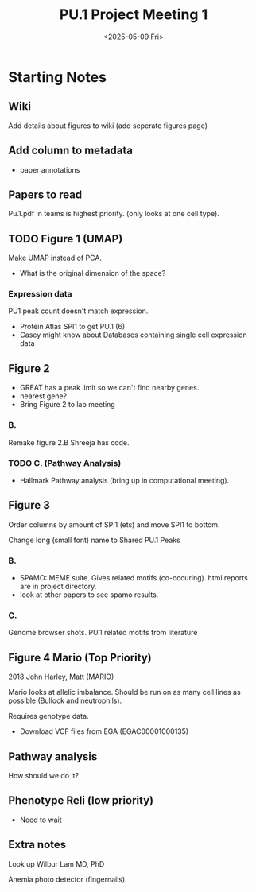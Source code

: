 #+title: PU.1 Project Meeting 1
#+date: <2025-05-09 Fri>
* Starting Notes 

** Wiki

Add details about figures to wiki (add seperate figures page)

** Add column to metadata
- paper annotations 

** Papers to read

Pu.1.pdf in teams is highest priority. (only looks at one cell type).

** TODO Figure 1 (UMAP)

Make UMAP instead of PCA.

- What is the original dimension of the space?

*** Expression data

PU1 peak count doesn't match expression.

- Protein Atlas SPI1 to get PU.1 (6)
- Casey might know about Databases containing single cell expression data


** Figure 2
- GREAT has a peak limit so we can't find nearby genes.
- nearest gene?
- Bring Figure 2 to lab meeting

*** B.

Remake figure 2.B Shreeja has code.

*** TODO C. (Pathway Analysis)

- Hallmark Pathway analysis (bring up in computational meeting).

** Figure 3

Order columns by amount of SPI1 (ets) and  move SPI1 to bottom.

Change long (small font) name to Shared PU.1 Peaks

*** B.

- SPAMO: MEME suite. Gives related motifs (co-occuring). html reports are in project directory.
- look at other papers to see spamo results.

*** C.

Genome browser shots. PU.1 related motifs from literature

** Figure 4 Mario (Top Priority)

2018 John Harley, Matt (MARIO)

Mario looks at allelic imbalance. Should be run on as many cell lines as possible (Bullock and neutrophils).

Requires genotype data.
- Download VCF files from EGA (EGAC00001000135)
  
** Pathway analysis

How should we do it?

  
** Phenotype Reli (low priority)
- Need to wait

** Extra notes
Look up Wilbur Lam MD, PhD

Anemia photo detector (fingernails).


